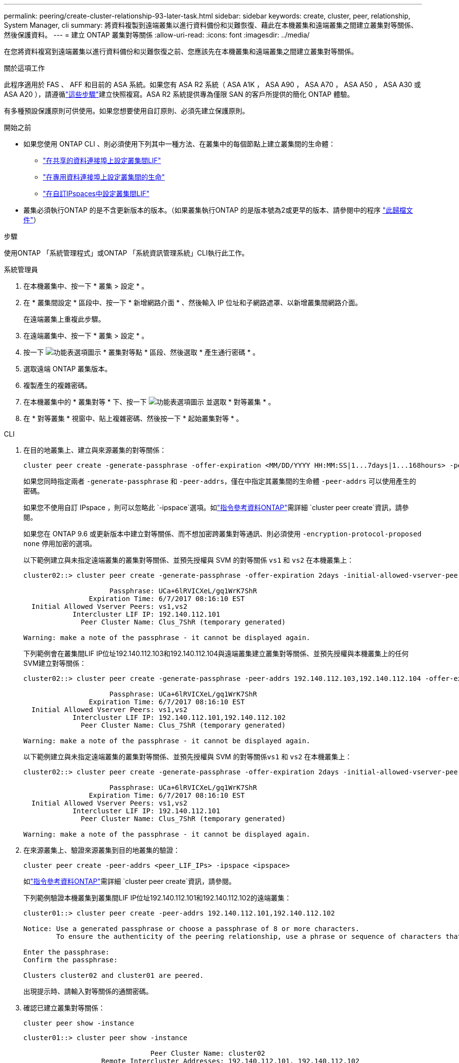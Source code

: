 ---
permalink: peering/create-cluster-relationship-93-later-task.html 
sidebar: sidebar 
keywords: create, cluster, peer, relationship, System Manager, cli 
summary: 將資料複製到遠端叢集以進行資料備份和災難恢復、藉此在本機叢集和遠端叢集之間建立叢集對等關係、然後保護資料。 
---
= 建立 ONTAP 叢集對等關係
:allow-uri-read: 
:icons: font
:imagesdir: ../media/


[role="lead"]
在您將資料複寫到遠端叢集以進行資料備份和災難恢復之前、您應該先在本機叢集和遠端叢集之間建立叢集對等關係。

.關於這項工作
此程序適用於 FAS 、 AFF 和目前的 ASA 系統。如果您有 ASA R2 系統（ ASA A1K ， ASA A90 ， ASA A70 ， ASA A50 ， ASA A30 或 ASA A20 ），請遵循link:https://docs.netapp.com/us-en/asa-r2/data-protection/snapshot-replication.html["這些步驟"^]建立快照複寫。ASA R2 系統提供專為僅限 SAN 的客戶所提供的簡化 ONTAP 體驗。

有多種預設保護原則可供使用。如果您想要使用自訂原則、必須先建立保護原則。

.開始之前
* 如果您使用 ONTAP CLI 、則必須使用下列其中一種方法、在叢集中的每個節點上建立叢集間的生命體：
+
** link:configure-intercluster-lifs-share-data-ports-task.html["在共享的資料連接埠上設定叢集間LIF"]
** link:configure-intercluster-lifs-use-dedicated-ports-task.html["在專用資料連接埠上設定叢集間的生命"]
** link:configure-intercluster-lifs-use-ports-own-networks-task.html["在自訂IPspaces中設定叢集間LIF"]


* 叢集必須執行ONTAP 的是不含更新版本的版本。（如果叢集執行ONTAP 的是版本號為2或更早的版本、請參閱中的程序 link:https://library.netapp.com/ecm/ecm_download_file/ECMLP2494079["此歸檔文件"^]）


.步驟
使用ONTAP 「系統管理程式」或ONTAP 「系統資訊管理系統」CLI執行此工作。

[role="tabbed-block"]
====
.系統管理員
--
. 在本機叢集中、按一下 * 叢集 > 設定 * 。
. 在 * 叢集間設定 * 區段中、按一下 * 新增網路介面 * 、然後輸入 IP 位址和子網路遮罩、以新增叢集間網路介面。
+
在遠端叢集上重複此步驟。

. 在遠端叢集中、按一下 * 叢集 > 設定 * 。
. 按一下 image:icon_kabob.gif["功能表選項圖示"] * 叢集對等點 * 區段、然後選取 * 產生通行密碼 * 。
. 選取遠端 ONTAP 叢集版本。
. 複製產生的複雜密碼。
. 在本機叢集中的 * 叢集對等 * 下、按一下 image:icon_kabob.gif["功能表選項圖示"] 並選取 * 對等叢集 * 。
. 在 * 對等叢集 * 視窗中、貼上複雜密碼、然後按一下 * 起始叢集對等 * 。


--
.CLI
--
. 在目的地叢集上、建立與來源叢集的對等關係：
+
[source, cli]
----
cluster peer create -generate-passphrase -offer-expiration <MM/DD/YYYY HH:MM:SS|1...7days|1...168hours> -peer-addrs <peer_LIF_IPs> -initial-allowed-vserver-peers <svm_name|*> -ipspace <ipspace>
----
+
如果您同時指定兩者 `-generate-passphrase` 和 `-peer-addrs`，僅在中指定其叢集間的生命體 `-peer-addrs` 可以使用產生的密碼。

+
如果您不使用自訂 IPspace ，則可以忽略此 `-ipspace`選項。如link:https://docs.netapp.com/us-en/ontap-cli/cluster-peer-create.html["指令參考資料ONTAP"^]需詳細 `cluster peer create`資訊，請參閱。

+
如果您在 ONTAP 9.6 或更新版本中建立對等關係、而不想加密跨叢集對等通訊、則必須使用 `-encryption-protocol-proposed none` 停用加密的選項。

+
以下範例建立與未指定遠端叢集的叢集對等關係、並預先授權與 SVM 的對等關係 `vs1` 和 `vs2` 在本機叢集上：

+
[listing]
----
cluster02::> cluster peer create -generate-passphrase -offer-expiration 2days -initial-allowed-vserver-peers vs1,vs2

                     Passphrase: UCa+6lRVICXeL/gq1WrK7ShR
                Expiration Time: 6/7/2017 08:16:10 EST
  Initial Allowed Vserver Peers: vs1,vs2
            Intercluster LIF IP: 192.140.112.101
              Peer Cluster Name: Clus_7ShR (temporary generated)

Warning: make a note of the passphrase - it cannot be displayed again.
----
+
下列範例會在叢集間LIF IP位址192.140.112.103和192.140.112.104與遠端叢集建立叢集對等關係、並預先授權與本機叢集上的任何SVM建立對等關係：

+
[listing]
----
cluster02::> cluster peer create -generate-passphrase -peer-addrs 192.140.112.103,192.140.112.104 -offer-expiration 2days -initial-allowed-vserver-peers *

                     Passphrase: UCa+6lRVICXeL/gq1WrK7ShR
                Expiration Time: 6/7/2017 08:16:10 EST
  Initial Allowed Vserver Peers: vs1,vs2
            Intercluster LIF IP: 192.140.112.101,192.140.112.102
              Peer Cluster Name: Clus_7ShR (temporary generated)

Warning: make a note of the passphrase - it cannot be displayed again.
----
+
以下範例建立與未指定遠端叢集的叢集對等關係、並預先授權與 SVM 的對等關係``vs1`` 和 `vs2` 在本機叢集上：

+
[listing]
----
cluster02::> cluster peer create -generate-passphrase -offer-expiration 2days -initial-allowed-vserver-peers vs1,vs2

                     Passphrase: UCa+6lRVICXeL/gq1WrK7ShR
                Expiration Time: 6/7/2017 08:16:10 EST
  Initial Allowed Vserver Peers: vs1,vs2
            Intercluster LIF IP: 192.140.112.101
              Peer Cluster Name: Clus_7ShR (temporary generated)

Warning: make a note of the passphrase - it cannot be displayed again.
----
. 在來源叢集上、驗證來源叢集到目的地叢集的驗證：
+
[source, cli]
----
cluster peer create -peer-addrs <peer_LIF_IPs> -ipspace <ipspace>
----
+
如link:https://docs.netapp.com/us-en/ontap-cli/cluster-peer-create.html["指令參考資料ONTAP"^]需詳細 `cluster peer create`資訊，請參閱。

+
下列範例驗證本機叢集到叢集間LIF IP位址192.140.112.101和192.140.112.102的遠端叢集：

+
[listing]
----
cluster01::> cluster peer create -peer-addrs 192.140.112.101,192.140.112.102

Notice: Use a generated passphrase or choose a passphrase of 8 or more characters.
        To ensure the authenticity of the peering relationship, use a phrase or sequence of characters that would be hard to guess.

Enter the passphrase:
Confirm the passphrase:

Clusters cluster02 and cluster01 are peered.
----
+
出現提示時、請輸入對等關係的通關密碼。

. 確認已建立叢集對等關係：
+
[source, cli]
----
cluster peer show -instance
----
+
[listing]
----
cluster01::> cluster peer show -instance

                               Peer Cluster Name: cluster02
                   Remote Intercluster Addresses: 192.140.112.101, 192.140.112.102
              Availability of the Remote Cluster: Available
                             Remote Cluster Name: cluster2
                             Active IP Addresses: 192.140.112.101, 192.140.112.102
                           Cluster Serial Number: 1-80-123456
                  Address Family of Relationship: ipv4
            Authentication Status Administrative: no-authentication
               Authentication Status Operational: absent
                                Last Update Time: 02/05 21:05:41
                    IPspace for the Relationship: Default
----
. 檢查對等關係中節點的連線能力和狀態：
+
[source, cli]
----
cluster peer health show
----
+
[listing]
----
cluster01::> cluster peer health show
Node       cluster-Name                Node-Name
             Ping-Status               RDB-Health Cluster-Health  Avail…
---------- --------------------------- ---------  --------------- --------
cluster01-01
           cluster02                   cluster02-01
             Data: interface_reachable
             ICMP: interface_reachable true       true            true
                                       cluster02-02
             Data: interface_reachable
             ICMP: interface_reachable true       true            true
cluster01-02
           cluster02                   cluster02-01
             Data: interface_reachable
             ICMP: interface_reachable true       true            true
                                       cluster02-02
             Data: interface_reachable
             ICMP: interface_reachable true       true            true
----


--
====


== 其他方法可在ONTAP 不一樣的情況下執行

[cols="2"]
|===
| 若要執行這些工作... | 請參閱此內容... 


| System Manager Classic（ONTAP 適用於更新版本的更新版本） | link:https://docs.netapp.com/us-en/ontap-system-manager-classic/volume-disaster-prep/index.html["Volume災難恢復準備總覽"^] 
|===